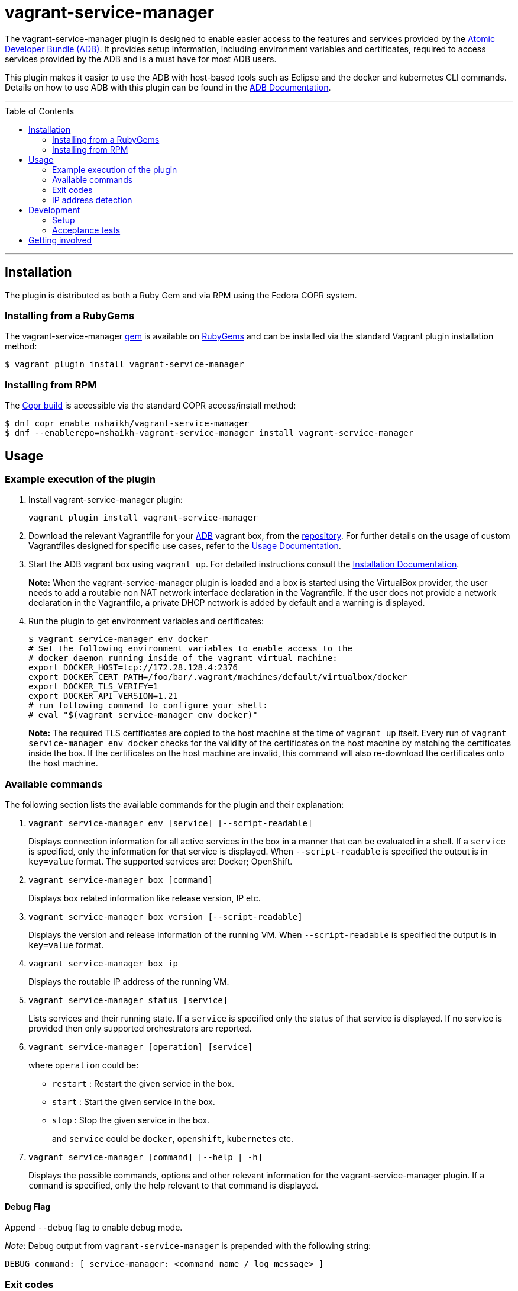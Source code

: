 = vagrant-service-manager
:toc:
:toc-placement!:

The vagrant-service-manager plugin is designed to enable
easier access to the features and services provided by the
https://github.com/projectatomic/adb-atomic-developer-bundle[Atomic
Developer Bundle (ADB)]. It provides setup information, including
environment variables and certificates, required to access services
provided by the ADB and is a must have for most ADB users.

This plugin makes it easier to use the ADB with host-based tools such as
Eclipse and the docker and kubernetes CLI commands. Details on how to
use ADB with this plugin can be found in the
https://github.com/projectatomic/adb-atomic-developer-bundle/blob/master/docs/using.rst[ADB
Documentation].

'''
toc::[]
'''

== Installation

The plugin is distributed as both a Ruby Gem and via RPM using the
Fedora COPR system.

=== Installing from a RubyGems

The vagrant-service-manager
https://rubygems.org/gems/vagrant-service-manager[gem] is available on
https://rubygems.org[RubyGems] and can be installed via the standard
Vagrant plugin installation method:

------------------------------------------------
$ vagrant plugin install vagrant-service-manager
------------------------------------------------

=== Installing from RPM

The
https://copr.fedorainfracloud.org/coprs/nshaikh/vagrant-service-manager/builds/[Copr
build] is accessible via the standard COPR access/install method:

----------------------------------------------------------------------------------
$ dnf copr enable nshaikh/vagrant-service-manager
$ dnf --enablerepo=nshaikh-vagrant-service-manager install vagrant-service-manager
----------------------------------------------------------------------------------

== Usage

=== Example execution of the plugin

1.  Install vagrant-service-manager plugin:
+
----------------------------------------------
vagrant plugin install vagrant-service-manager
----------------------------------------------
2.  Download the relevant Vagrantfile for your
https://github.com/projectatomic/adb-atomic-developer-bundle[ADB]
vagrant box, from the
https://github.com/projectatomic/adb-atomic-developer-bundle/tree/master/components/centos[repository].
For further details on the usage of custom Vagrantfiles designed for
specific use cases, refer to the
https://github.com/projectatomic/adb-atomic-developer-bundle/blob/master/docs/using.rst[Usage
Documentation].
3.  Start the ADB vagrant box using `vagrant up`. For detailed
instructions consult the
https://github.com/projectatomic/adb-atomic-developer-bundle/blob/master/docs/installing.rst[Installation
Documentation].
+
*Note:* When the vagrant-service-manager plugin is loaded and a box is
started using the VirtualBox provider, the user needs to add a routable
non NAT network interface declaration in the Vagrantfile. If the user
does not provide a network declaration in the Vagrantfile, a private
DHCP network is added by default and a warning is displayed.

1.  Run the plugin to get environment variables and certificates:
+
----------------------------------------------------------------------------
$ vagrant service-manager env docker
# Set the following environment variables to enable access to the
# docker daemon running inside of the vagrant virtual machine:
export DOCKER_HOST=tcp://172.28.128.4:2376
export DOCKER_CERT_PATH=/foo/bar/.vagrant/machines/default/virtualbox/docker
export DOCKER_TLS_VERIFY=1
export DOCKER_API_VERSION=1.21
# run following command to configure your shell:
# eval "$(vagrant service-manager env docker)"
----------------------------------------------------------------------------
+
*Note:* The required TLS certificates are copied to the host machine at
the time of `vagrant up` itself. Every run of
`vagrant service-manager env docker` checks for the validity of the
certificates on the host machine by matching the certificates inside the
box. If the certificates on the host machine are invalid, this command
will also re-download the certificates onto the host machine.

=== Available commands

The following section lists the available commands for the plugin and
their explanation:

1.  `vagrant service-manager env [service] [--script-readable]`
+
Displays connection information for all active services in the box in a
manner that can be evaluated in a shell. If a `service` is specified,
only the information for that service is displayed. When
`--script-readable` is specified the output is in `key=value` format.
The supported services are: Docker; OpenShift.

1.  `vagrant service-manager box [command]`
+
Displays box related information like release version, IP etc.

1.  `vagrant service-manager box version [--script-readable]`
+
Displays the version and release information of the running VM. When
`--script-readable` is specified the output is in `key=value` format.

1.  `vagrant service-manager box ip`
+
Displays the routable IP address of the running VM.

1.  `vagrant service-manager status [service]`
+
Lists services and their running state. If a `service` is specified only
the status of that service is displayed. If no service is provided then
only supported orchestrators are reported.

1.  `vagrant service-manager [operation] [service]`
+
where `operation` could be:

  * `restart` : Restart the given service in the box.
  * `start`   : Start the given service in the box.
  * `stop`    : Stop the given service in the box.
+
and `service` could be `docker`, `openshift`, `kubernetes` etc.

1.  `vagrant service-manager [command] [--help | -h]`
+
Displays the possible commands, options and other relevant information
for the vagrant-service-manager plugin. If a `command` is specified,
only the help relevant to that command is displayed.

[[debug-flag]]
==== Debug Flag

Append `--debug` flag to enable debug mode.

_Note_: Debug output from `vagrant-service-manager` is prepended with
the following string:

`DEBUG command: [ service-manager: <command name / log message> ]`

=== Exit codes

The following table lists the plugin's exit codes and their meaning:

[cols=",",options="header",]
|=======================================================================
|Exit Code Number |Meaning
|`0` |No error

|`1` |Catch all for general errors / Wrong sub-command or option given

|`3` |Vagrant box is not running and should be running for this command
to succeed

|`126` |A service inside the box is not running / Command invoked cannot
execute
|=======================================================================

=== IP address detection

There is no standardized way of detecting Vagrant box IP addresses. This
code uses the last IPv4 address available from the set of configured
addresses that are _up_. i.e. if eth0, eth1, and eth2 are all up and
have IPv4 addresses, the address on eth2 is used.

== Development

=== Setup

After cloning the repository, install the http://bundler.io/[Bundler]
gem:

---------------------
$ gem install bundler
---------------------

Then setup your project dependencies:

----------------
$ bundle install
----------------

The build is driven via rake. All build related tash should be executed
in the Bundler environment, e.g. `bundle exec rake clean`. You can get a
list of available Rake tasks via:

---------------------
$ bundle exec rake -T
---------------------

=== Acceptance tests

The source also contains a set of https://cucumber.io/[Cucumber]
acceptance tests. They can be run via:

---------------------------
$ bundle exec rake features
---------------------------

_NOTE_: Only Linux OS is supported at present.

The tests assume that the ADB and CDK box files are available under
_build/boxes/adb-<provider>.box_ resp
_build/boxes/cdk-<provider>.box_. You can either copy the box files
manually or use the _get_adb_ resp. _get_cdk_ Rake tasks.

Per default only the scenarios for ADB in combination with the
VirtualBox provider are run. However, you can also run against CDK
and/or use the Libvirt provider using the environment variables _BOX_
resp _PROVIDER_:

-----------------------------------------------------
# Run tests against CDK using Libvirt
$ bundle exec rake features BOX=cdk PROVIDER=libvirt

# Run against ADB and CDK (boxes are comma seperated)
$ bundle exec rake features BOX=cdk,adb
-----------------------------------------------------

You can also run a single feature specifying the explicit feature file
to use:

-----------------------------------------------------------------------
$ bundle exec rake features FEATURE=features/<feature-filename>.feature
-----------------------------------------------------------------------

After test execution the Cucumber test reports can be found under
_build/features_report.html_. They can also be opened via

---------------------------------------
$ bundle exec rake features:open_report
---------------------------------------

== Getting involved

We welcome your input. You can submit issues or pull requests with
respect to the vagrant-service-manager plugin. Refer to the
https://github.com/projectatomic/vagrant-service-manager/blob/master/CONTRIBUTING.md[contributing
guidelines] for detailed information on how to contribute to this
plugin.

You can contact us on:

* IRC: #atomic and #nulecule on freenode
* Mailing List: container-tools@redhat.com
